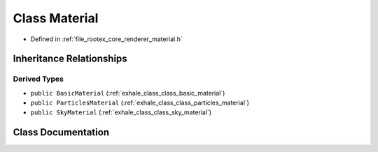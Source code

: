 .. _exhale_class_class_material:

Class Material
==============

- Defined in :ref:`file_rootex_core_renderer_material.h`


Inheritance Relationships
-------------------------

Derived Types
*************

- ``public BasicMaterial`` (:ref:`exhale_class_class_basic_material`)
- ``public ParticlesMaterial`` (:ref:`exhale_class_class_particles_material`)
- ``public SkyMaterial`` (:ref:`exhale_class_class_sky_material`)


Class Documentation
-------------------


.. doxygenclass:: Material
   :members:
   :protected-members:
   :undoc-members: